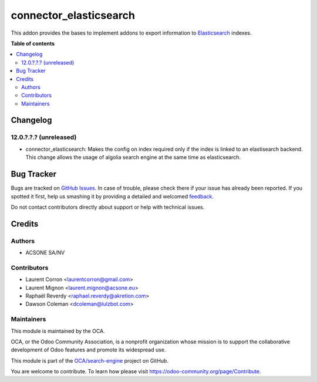=======================
connector_elasticsearch
=======================

.. !!!!!!!!!!!!!!!!!!!!!!!!!!!!!!!!!!!!!!!!!!!!!!!!!!!!
   !! This file is generated by oca-gen-addon-readme !!
   !! changes will be overwritten.                   !!
   !!!!!!!!!!!!!!!!!!!!!!!!!!!!!!!!!!!!!!!!!!!!!!!!!!!!

.. |badge1| image:: https://img.shields.io/badge/maturity-Beta-yellow.png
    :target: https://odoo-community.org/page/development-status
    :alt: Beta
.. |badge2| image:: https://img.shields.io/badge/licence-AGPL--3-blue.png
    :target: http://www.gnu.org/licenses/agpl-3.0-standalone.html
    :alt: License: AGPL-3
.. |badge3| image:: https://img.shields.io/badge/github-OCA%2Fsearch--engine-lightgray.png?logo=github
    :target: https://github.com/OCA/search-engine/tree/14.0/connector_elasticsearch
    :alt: OCA/search-engine
.. |badge4| image:: https://img.shields.io/badge/weblate-Translate%20me-F47D42.png
    :target: https://translation.odoo-community.org/projects/search-engine-14-0/search-engine-14-0-connector_elasticsearch
    :alt: Translate me on Weblate
.. |badge5| image:: https://img.shields.io/badge/runbot-Try%20me-875A7B.png
    :target: https://runbot.odoo-community.org/runbot/276/14.0
    :alt: Try me on Runbot

|badge1| |badge2| |badge3| |badge4| |badge5| 

This addon provides the bases to implement addons to export information to
Elasticsearch_ indexes.

.. _Elasticsearch: https://www.elastic.co/

**Table of contents**

.. contents::
   :local:

Changelog
=========

12.0.?.?.? (unreleased)
~~~~~~~~~~~~~~~~~~~~~~~

* connector_elasticsearch: Makes the config on index required only if the
  index is linked to an elastisearch backend. This change allows the usage
  of algolia search engine at the same time as elasticsearch.

Bug Tracker
===========

Bugs are tracked on `GitHub Issues <https://github.com/OCA/search-engine/issues>`_.
In case of trouble, please check there if your issue has already been reported.
If you spotted it first, help us smashing it by providing a detailed and welcomed
`feedback <https://github.com/OCA/search-engine/issues/new?body=module:%20connector_elasticsearch%0Aversion:%2014.0%0A%0A**Steps%20to%20reproduce**%0A-%20...%0A%0A**Current%20behavior**%0A%0A**Expected%20behavior**>`_.

Do not contact contributors directly about support or help with technical issues.

Credits
=======

Authors
~~~~~~~

* ACSONE SA/NV

Contributors
~~~~~~~~~~~~

* Laurent Corron <laurentcorron@gmail.com>
* Laurent Mignon <laurent.mignon@acsone.eu>
* Raphaël Reverdy <raphael.reverdy@akretion.com>
* Dawson Coleman <dcoleman@lulzbot.com>

Maintainers
~~~~~~~~~~~

This module is maintained by the OCA.

.. image:: https://odoo-community.org/logo.png
   :alt: Odoo Community Association
   :target: https://odoo-community.org

OCA, or the Odoo Community Association, is a nonprofit organization whose
mission is to support the collaborative development of Odoo features and
promote its widespread use.

This module is part of the `OCA/search-engine <https://github.com/OCA/search-engine/tree/14.0/connector_elasticsearch>`_ project on GitHub.

You are welcome to contribute. To learn how please visit https://odoo-community.org/page/Contribute.
